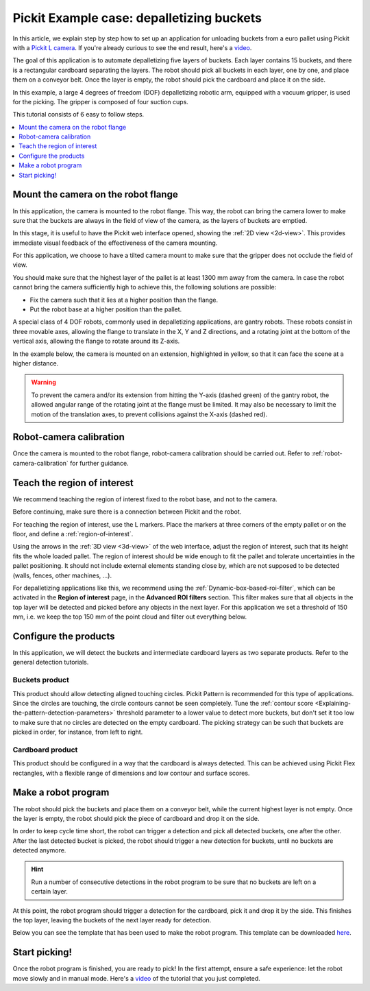 .. _example-case-depalletizing:

Pickit Example case: depalletizing buckets
==========================================

.. image:: /assets/images/faq/depal-buckets-1.png

In this article, we explain step by step how to set up an application
for unloading buckets from a euro pallet using Pickit with a `Pickit
L
camera <https://drive.google.com/file/d/1PolmzgreM0RNcAzXhGkgD8IeyU2aCDOA/view>`__.
If you're already curious to see the end result, here's
a \ `video <https://www.youtube.com/watch?v=cizCcV2qmR4>`__.

The goal of this application is to automate depalletizing five layers of
buckets. Each layer contains 15 buckets, and there is a rectangular
cardboard separating the layers. The robot should pick all buckets in
each layer, one by one, and place them on a conveyor belt. Once the
layer is empty, the robot should pick the cardboard and place it on the
side.

In this example, a large 4 degrees of freedom (DOF) depalletizing robotic arm,
equipped with a vacuum gripper, is used for the picking. The gripper is
composed of four suction cups.

.. image:: /assets/images/faq/depal-buckets-2.png

This tutorial consists of 6 easy to follow steps.

.. contents::
    :backlinks: top
    :local:
    :depth: 1

Mount the camera on the robot flange
------------------------------------

In this application, the camera is mounted to the robot flange. This
way, the robot can bring the camera lower to make sure that the buckets
are always in the field of view of the camera, as the layers of buckets
are emptied.

In this stage, it is useful to have the Pickit web interface opened,
showing the :ref:`2D view <2d-view>`. This provides immediate visual feedback of the
effectiveness of the camera mounting.

For this application, we choose to have a tilted camera mount to make
sure that the gripper does not occlude the field of view.

.. image:: /assets/images/faq/depal-buckets-3.png

You should make sure that the highest layer of the pallet is at least
1300 mm away from the camera. In case the robot cannot bring the camera
sufficiently high to achieve this, the following solutions are possible:

-  Fix the camera such that it lies at a higher position than the
   flange.
-  Put the robot base at a higher position than the pallet.

.. image:: /assets/images/faq/depal-buckets-4.png

A special class of 4 DOF robots, commonly used in depalletizing applications, are gantry robots.
These robots consist in three movable axes, allowing the flange to translate in the X, Y and Z directions, and a rotating joint at the bottom of the vertical axis, allowing the flange to rotate around its Z-axis.

.. image:: /assets/images/examples/example_gantry.png
   :scale: 70 %
   :align: center

In the example below, the camera is mounted on an extension, highlighted in yellow, so that it can face the scene at a higher distance.

.. image:: /assets/images/examples/example_gantry_extension.png

.. warning::
  To prevent the camera and/or its extension from hitting the Y-axis (dashed green) of the gantry robot, the allowed angular range of the rotating joint at the flange must be limited.
  It may also be necessary to limit the motion of the translation axes, to prevent collisions against the X-axis (dashed red).

Robot-camera calibration
------------------------

Once the camera is mounted to the robot flange, robot-camera calibration
should be carried out. Refer to :ref:`robot-camera-calibration`
for further guidance.

Teach the region of interest
----------------------------

We recommend teaching the region of interest fixed to the robot base,
and not to the camera.

.. image:: /assets/images/faq/depal-buckets-5.png

Before continuing, make sure there is a connection between Pickit and
the robot.

.. image:: /assets/images/faq/depal-buckets-6.png

For teaching the region of interest, use the L markers. Place the
markers at three corners of the empty pallet or on the floor, and define
a :ref:`region-of-interest`.

.. image:: /assets/images/faq/depal-buckets-7.png

Using the arrows in the :ref:`3D view <3d-view>` of the web interface, adjust the region
of interest, such that its height fits the whole loaded pallet. The
region of interest should be wide enough to fit the pallet and tolerate
uncertainties in the pallet positioning. It should not include external
elements standing close by, which are not supposed to be detected
(walls, fences, other machines, ...).

For depalletizing applications like this, we recommend using the 
:ref:`Dynamic-box-based-roi-filter`,
which can be activated in the **Region of interest** page, in the
**Advanced ROI filters** section. This filter makes sure that all objects in
the top layer will be detected and picked before any objects in the next
layer. For this application we set a threshold of 150 mm, i.e. we keep
the top 150 mm of the point cloud and filter out everything below.

.. image:: /assets/images/faq/depal-buckets-8.png

Configure the products
----------------------

In this application, we will detect the buckets and intermediate
cardboard layers as two separate products. Refer to the general
detection tutorials.

Buckets product
~~~~~~~~~~~~~~~

This product should allow detecting aligned touching circles. Pickit
Pattern is recommended for this type of applications. Since the circles
are touching, the circle contours cannot be seen completely. Tune the 
:ref:`contour score <Explaining-the-pattern-detection-parameters>`
threshold parameter to a lower value to detect more buckets, but don't
set it too low to make sure that no circles are detected on the empty
cardboard. The picking strategy can be such that buckets are picked in
order, for instance, from left to right.

Cardboard product
~~~~~~~~~~~~~~~~~

This product should be configured in a way that the cardboard is always
detected. This can be achieved using Pickit Flex rectangles, with a
flexible range of dimensions and low contour and surface scores.

Make a robot program
--------------------

The robot should pick the buckets and place them on a conveyor belt,
while the current highest layer is not empty. Once the layer is empty,
the robot should pick the piece of cardboard and drop it on the side.

In order to keep cycle time short, the robot can trigger a detection and
pick all detected buckets, one after the other. After the last detected
bucket is picked, the robot should trigger a new detection for buckets,
until no buckets are detected anymore.

.. hint:: Run a number of consecutive detections in the robot program to
   be sure that no buckets are left on a certain layer.

At this point, the robot program should trigger a detection for the
cardboard, pick it and drop it by the side. This finishes the top layer,
leaving the buckets of the next layer ready for detection.

Below you can see the template that has been used to make the robot program.
This template can be downloaded
`here <https://drive.google.com/uc?export=download&id=1VCoiDd7OWBovlI6JjE-ev1D2GXBB9fYR>`__.

.. image:: /assets/images/examples/ur-simple-depalletizing.png

Start picking!
--------------

Once the robot program is finished, you are ready to pick! In the first
attempt, ensure a safe experience: let the robot move slowly and in
manual mode. Here's a 
`video <https://www.youtube.com/watch?v=cizCcV2qmR4>`__ of the tutorial
that you just completed.
